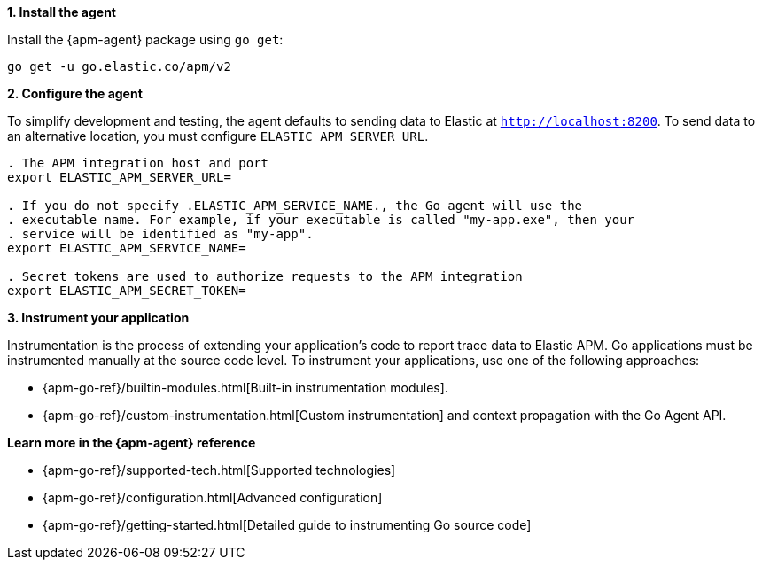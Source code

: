 // Comes from sandbox.elastic.dev/test-books/apm/guide/transclusion/tab-widgets/install-agents/go.mdx

**1. Install the agent**

Install the {apm-agent} package using `go get`:

[source,go]
----
go get -u go.elastic.co/apm/v2
----

**2. Configure the agent**

To simplify development and testing,
the agent defaults to sending data to Elastic at `http://localhost:8200`.
To send data to an alternative location, you must configure `ELASTIC_APM_SERVER_URL`.

[source,go]
----
. The APM integration host and port
export ELASTIC_APM_SERVER_URL=

. If you do not specify .ELASTIC_APM_SERVICE_NAME., the Go agent will use the
. executable name. For example, if your executable is called "my-app.exe", then your
. service will be identified as "my-app".
export ELASTIC_APM_SERVICE_NAME=

. Secret tokens are used to authorize requests to the APM integration
export ELASTIC_APM_SECRET_TOKEN=
----

**3. Instrument your application**

Instrumentation is the process of extending your application's code to report trace data to Elastic APM. Go applications must be instrumented manually at the source code level. To instrument your applications, use one of the following approaches:

* {apm-go-ref}/builtin-modules.html[Built-in instrumentation modules].
* {apm-go-ref}/custom-instrumentation.html[Custom instrumentation] and context propagation with the Go Agent API.

**Learn more in the {apm-agent} reference**

* {apm-go-ref}/supported-tech.html[Supported technologies]
* {apm-go-ref}/configuration.html[Advanced configuration]
* {apm-go-ref}/getting-started.html[Detailed guide to instrumenting Go source code]
